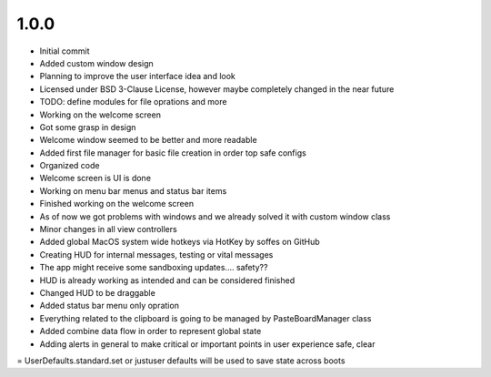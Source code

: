 1.0.0
=====

- Initial commit
- Added custom window design
- Planning to improve the user interface idea and look
- Licensed under BSD 3-Clause License, however maybe completely changed in the near future
- TODO: define modules for file oprations and more
- Working on the welcome screen
- Got some grasp in design
- Welcome window seemed to be better and more readable
- Added first file manager for basic file creation in order top safe configs
- Organized code
- Welcome screen is UI is done
- Working on menu bar menus and status bar items
- Finished working on the welcome screen
- As of now we got problems with windows and we already solved it with custom window class
- Minor changes in all view controllers
- Added global MacOS system wide hotkeys via HotKey by soffes on GitHub
- Creating HUD for internal messages, testing or vital messages
- The app might receive some sandboxing updates.... safety??
- HUD is already working as intended and can be considered finished
- Changed HUD to be draggable
- Added status bar menu only opration
- Everything related to the clipboard is going to be managed by PasteBoardManager class
- Added combine data flow in order to represent global state
- Adding alerts in general to make critical or important points in user experience safe, clear
= UserDefaults.standard.set or justuser defaults will be used to save state across boots
